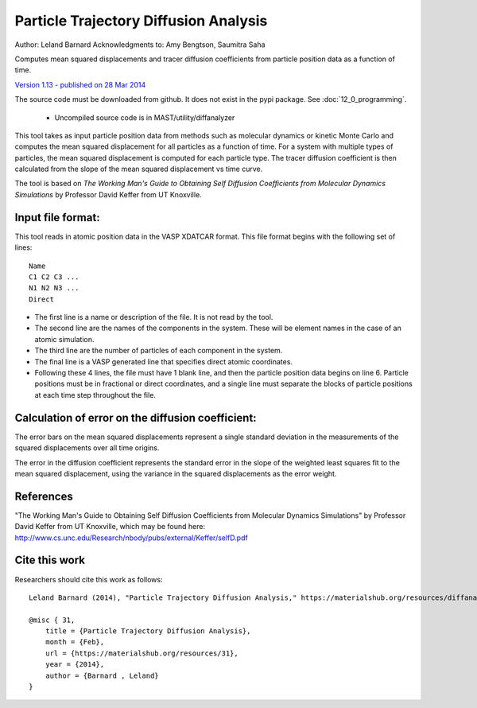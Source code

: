 #########################################
Particle Trajectory Diffusion Analysis
#########################################
Author: Leland Barnard
Acknowledgments to: Amy Bengtson, Saumitra Saha

Computes mean squared displacements and tracer diffusion coefficients from particle position data as a function of time.

`Version 1.13 - published on 28 Mar 2014 <https://materialshub.org/resources/diffanalyzer>`_

The source code must be downloaded from github. It does not exist in the pypi package. See :doc:`12_0_programming`.

    * Uncompiled source code is in MAST/utility/diffanalyzer

This tool takes as input particle position data from methods such as molecular dynamics or kinetic Monte Carlo and computes the mean squared displacement for all particles as a function of time. 
For a system with multiple types of particles, the mean squared displacement is computed for each particle type. 
The tracer diffusion coefficient is then calculated from the slope of the mean squared displacement vs time curve.

The tool is based on *The Working Man's Guide to Obtaining Self Diffusion Coefficients from Molecular Dynamics Simulations* by Professor David Keffer from UT Knoxville.

====================
Input file format:
====================

This tool reads in atomic position data in the VASP XDATCAR format. This file format begins with the following set of lines::

    Name
    C1 C2 C3 ...
    N1 N2 N3 ...
    Direct

* The first line is a name or description of the file. It is not read by the tool. 
* The second line are the names of the components in the system. These will be element names in the case of an atomic simulation. 
* The third line are the number of particles of each component in the system. 
* The final line is a VASP generated line that specifies direct atomic coordinates. 
* Following these 4 lines, the file must have 1 blank line, and then the particle position data begins on line 6. Particle positions must be in fractional or direct coordinates, and a single line must separate the blocks of particle positions at each time step throughout the file.

===================================================
Calculation of error on the diffusion coefficient:
===================================================

The error bars on the mean squared displacements represent a single standard deviation in the measurements of the squared displacements over all time origins.

The error in the diffusion coefficient represents the standard error in the slope of the weighted least squares fit to the mean squared displacement, using the variance in the squared displacements as the error weight.

============
References
============
"The Working Man's Guide to Obtaining Self Diffusion Coefficients from Molecular Dynamics Simulations" by Professor David Keffer from UT Knoxville, which may be found here: `<http://www.cs.unc.edu/Research/nbody/pubs/external/Keffer/selfD.pdf>`_

===============
Cite this work
===============
Researchers should cite this work as follows::

    Leland Barnard (2014), "Particle Trajectory Diffusion Analysis," https://materialshub.org/resources/diffanalyzer.

    @misc { 31,
        title = {Particle Trajectory Diffusion Analysis},
        month = {Feb},
        url = {https://materialshub.org/resources/31},
        year = {2014},
        author = {Barnard , Leland}
    }

